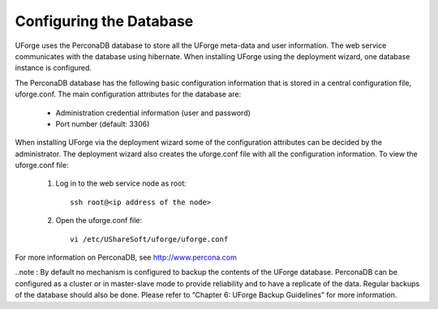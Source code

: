 .. Copyright (c) 2007-2016 UShareSoft, All rights reserved

.. _config-database:

Configuring the Database
------------------------

UForge uses the PerconaDB database to store all the UForge meta-data and user information. The web service communicates with the database using hibernate. When installing UForge using the deployment wizard, one database instance is configured.

The PerconaDB database has the following basic configuration information that is stored in a central configuration file, uforge.conf. The main configuration attributes for the database are:

	* Administration credential information (user and password)
	* Port number (default: 3306)

When installing UForge via the deployment wizard some of the configuration attributes can be decided by the administrator. The deployment wizard also creates the uforge.conf file with all the configuration information. To view the uforge.conf file:

	1. Log in to the web service node as root::
	
		ssh root@<ip address of the node>

	2. Open the uforge.conf file::

		vi /etc/UShareSoft/uforge/uforge.conf

For more information on PerconaDB, see `http://www.percona.com <http://www.percona.com>`_

..note : By default no mechanism is configured to backup the contents of the UForge database.  PerconaDB can be configured as a cluster or in master-slave mode to provide reliability and to have a replicate of the data.  Regular backups of the database should also be done.  Please refer to “Chapter 6: UForge Backup Guidelines” for more information.

